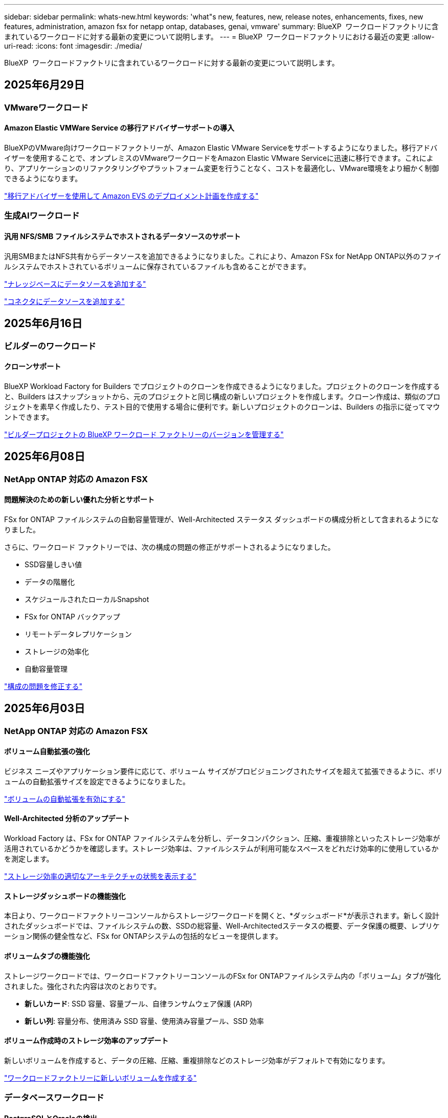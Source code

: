 ---
sidebar: sidebar 
permalink: whats-new.html 
keywords: 'what"s new, features, new, release notes, enhancements, fixes, new features, administration, amazon fsx for netapp ontap, databases, genai, vmware' 
summary: BlueXP  ワークロードファクトリに含まれているワークロードに対する最新の変更について説明します。 
---
= BlueXP  ワークロードファクトリにおける最近の変更
:allow-uri-read: 
:icons: font
:imagesdir: ./media/


[role="lead"]
BlueXP  ワークロードファクトリに含まれているワークロードに対する最新の変更について説明します。



== 2025年6月29日



=== VMwareワークロード



==== Amazon Elastic VMWare Service の移行アドバイザーサポートの導入

BlueXPのVMware向けワークロードファクトリーが、Amazon Elastic VMware Serviceをサポートするようになりました。移行アドバイザーを使用することで、オンプレミスのVMwareワークロードをAmazon Elastic VMware Serviceに迅速に移行できます。これにより、アプリケーションのリファクタリングやプラットフォーム変更を行うことなく、コストを最適化し、VMware環境をより細かく制御できるようになります。

https://docs.netapp.com/us-en/workload-vmware/launch-migration-advisor-evs-manual.html["移行アドバイザーを使用して Amazon EVS のデプロイメント計画を作成する"]



=== 生成AIワークロード



==== 汎用 NFS/SMB ファイルシステムでホストされるデータソースのサポート

汎用SMBまたはNFS共有からデータソースを追加できるようになりました。これにより、Amazon FSx for NetApp ONTAP以外のファイルシステムでホストされているボリュームに保存されているファイルも含めることができます。

https://docs.netapp.com/us-en/workload-genai/knowledge-base/create-knowledgebase.html#add-data-sources-to-the-knowledge-base["ナレッジベースにデータソースを追加する"]

https://docs.netapp.com/us-en/workload-genai/connector/define-connector.html#add-data-sources-to-the-connector["コネクタにデータソースを追加する"]



== 2025年6月16日



=== ビルダーのワークロード



==== クローンサポート

BlueXP Workload Factory for Builders でプロジェクトのクローンを作成できるようになりました。プロジェクトのクローンを作成すると、Builders はスナップショットから、元のプロジェクトと同じ構成の新しいプロジェクトを作成します。クローン作成は、類似のプロジェクトを素早く作成したり、テスト目的で使用する場合に便利です。新しいプロジェクトのクローンは、Builders の指示に従ってマウントできます。

https://docs.netapp.com/us-en/workload-builders/version-projects.html["ビルダープロジェクトの BlueXP ワークロード ファクトリーのバージョンを管理する"]



== 2025年6月08日



=== NetApp ONTAP 対応の Amazon FSX



==== 問題解決のための新しい優れた分析とサポート

FSx for ONTAP ファイルシステムの自動容量管理が、Well-Architected ステータス ダッシュボードの構成分析として含まれるようになりました。

さらに、ワークロード ファクトリーでは、次の構成の問題の修正がサポートされるようになりました。

* SSD容量しきい値
* データの階層化
* スケジュールされたローカルSnapshot
* FSx for ONTAP バックアップ
* リモートデータレプリケーション
* ストレージの効率化
* 自動容量管理


link:https://docs.netapp.com/us-en/workload-fsx-ontap/improve-configurations.html["構成の問題を修正する"]



== 2025年6月03日



=== NetApp ONTAP 対応の Amazon FSX



==== ボリューム自動拡張の強化

ビジネス ニーズやアプリケーション要件に応じて、ボリューム サイズがプロビジョニングされたサイズを超えて拡張できるように、ボリュームの自動拡張サイズを設定できるようになりました。

link:https://docs.netapp.com/us-en/workload-fsx-ontap/edit-volume-autogrow.html["ボリュームの自動拡張を有効にする"]



==== Well-Architected 分析のアップデート

Workload Factory は、FSx for ONTAP ファイルシステムを分析し、データコンパクション、圧縮、重複排除といったストレージ効率が活用されているかどうかを確認します。ストレージ効率は、ファイルシステムが利用可能なスペースをどれだけ効率的に使用しているかを測定します。

link:https://docs.netapp.com/us-en/workload-fsx-ontap/improve-configurations.html["ストレージ効率の適切なアーキテクチャの状態を表示する"]



==== ストレージダッシュボードの機能強化

本日より、ワークロードファクトリーコンソールからストレージワークロードを開くと、*ダッシュボード*が表示されます。新しく設計されたダッシュボードでは、ファイルシステムの数、SSDの総容量、Well-Architectedステータスの概要、データ保護の概要、レプリケーション関係の健全性など、FSx for ONTAPシステムの包括的なビューを提供します。



==== ボリュームタブの機能強化

ストレージワークロードでは、ワークロードファクトリーコンソールのFSx for ONTAPファイルシステム内の「ボリューム」タブが強化されました。強化された内容は次のとおりです。

* *新しいカード*: SSD 容量、容量プール、自律ランサムウェア保護 (ARP)
* *新しい列*: 容量分布、使用済み SSD 容量、使用済み容量プール、SSD 効率




==== ボリューム作成時のストレージ効率のアップデート

新しいボリュームを作成すると、データの圧縮、圧縮、重複排除などのストレージ効率がデフォルトで有効になります。

link:https://docs.netapp.com/us-en/workload-fsx-ontap/create-volume.html["ワークロードファクトリーに新しいボリュームを作成する"]



=== データベースワークロード



==== PostgreSQLとOracleの検出

ワークロードファクトリーコンソール内で、AWSアカウントでPostgreSQLサーバーデータベースとOracleデータベースデプロイメントを実行しているインスタンスを検出できるようになりました。検出されたインスタンスはデータベースインベントリに表示されます。



==== 「最適化」の用語を更新しました

以前は「最適化」と呼ばれていたワークロード ファクトリーでは、現在、「well-architected の問題」と「well-architected ステータス」を使用してデータベース構成の分析を説明し、「修正」を使用してベスト プラクティスの推奨事項を満たすようにデータベース構成を改善する機会の修復を説明します。

link:https://docs.netapp.com/us-en/workload-databases/optimize-overview.html["ワークロードファクトリーにおけるデータベース環境の構成分析"]



==== ホストインスタンスのオンボーディングの改善

ホストインスタンスの管理において、「未検出」「管理対象外」「管理対象」といった用語が使用されていたのに対し、ワークロードファクトリーではホストインスタンスのオンボーディングに「登録」という用語を使用するようになりました。新しい登録プロセスには、ホストインスタンスの認証と準備が含まれており、ワークロードファクトリーコンソール内でデータベース構成のリソースを作成、監視、分析、修正できるようになります。登録プロセスの準備手順は、ホストインスタンスが管理の準備ができているかどうかを示します。

link:https://docs.netapp.com/us-en/workload-databases/manage-instance.html["インスタンス管理"]



=== 生成AIワークロード



==== 運用の監視と追跡に使用可能なトラッカー

GenAIでTracker監視機能が利用可能になりました。Trackerを使用すると、保留中、進行中、完了済みの操作の進行状況とステータスを監視および追跡したり、操作タスクとサブタスクの詳細を確認したり、問題や失敗を診断したり、失敗した操作のパラメータを編集したり、失敗した操作を再試行したりできます。

link:https://docs.netapp.com/us-en/workload-genai/general/monitor-operations.html["BlueXP ワークロード ファクトリーの Tracker を使用してワークロード操作を監視する"]



==== 知識ベースの再ランク付けモデルを選択する

ナレッジベースで使用する特定のリランカーモデルを選択することで、再ランク付けされたクエリ結果の関連性を高めることができます。GenAIは、Cohere RerankモデルとAmazon Rerankモデルをサポートしています。

link:https://docs.netapp.com/us-en/workload-genai/knowledge-base/create-knowledgebase.html["生成AIナレッジベースの作成"]



== 2025年5月04日



=== NetApp ONTAP 対応の Amazon FSX



==== FSx for ONTAPファイルシステム向け自律型ランサムウェア対策

自律型ランサムウェア対策（ARP）でデータを保護：NAS（NFS / SMB）環境でワークロードを分析し、ランサムウェア攻撃の可能性がある異常なアクティビティを検出して警告する機能です。攻撃が疑われると、ARPは変更不可能な新しいスナップショットも作成し、そこからデータを復元できます。

link:https://docs.netapp.com/us-en/workload-fsx-ontap/ransomware-protection.html["自律型ランサムウェア対策でデータを保護"]



==== FlexGroupボリュームのリバランシングの強化

BlueXP  ワークロード工場出荷時に導入されたFlexGroupボリュームリバランシングウィザードには、FlexGroupボリューム内のデータをリバランシングするためのいくつかのレイアウトオプションが用意されています。リバランシングを実行すると、FlexGroupメンバーボリュームにデータが均等に再配分されます。

link:https://docs.netapp.com/us-en/workload-fsx-ontap/rebalance-volume.html["FlexGroupボリューム内の容量のリバランシング"]



==== FSx for ONTAPファイルシステムのベストプラクティスを実装

BlueXP  ワークロードファクトリには、ファイルシステム構成の適切な設計ステータスを確認できるダッシュボードが用意されています。この分析を活用して、FSx for ONTAPファイルシステムのベストプラクティスを実装できます。ファイルシステム構成の分析には、SSD容量のしきい値、スケジュールされたローカルスナップショット、FSx for ONTAPのスケジュールされたバックアップ、データ階層化、リモートデータレプリケーションなどの構成が含まれます。

* link:https://docs.netapp.com/us-en/workload-fsx-ontap/configuration-analysis.html["ファイルシステム構成の適切に設計された分析をご紹介します"]
* link:https://docs.netapp.com/us-en/workload-fsx-ontap/improve-configurations.html["ファイルシステムのベストプラクティスの実装"]




==== デュアルプロトコルボリュームのセキュリティ形式のオプション

ボリュームのセキュリティ形式としてNTFSまたはUNIXを選択して、ユーザや権限がボリュームにアクセスする方法を決定できます。

link:https://docs.netapp.com/us-en/workload-fsx-ontap/create-volume.html["ボリュームの作成"]



==== レプリケーションの機能拡張



===== FSx for ONTAPからオンプレミスへのリバースレプリケーションをサポート

FSx for ONTAPファイルシステムからオンプレミスのONTAPクラスタへのリバースレプリケーションを、ワークロードファクトリコンソールから利用できるようになりました。

link:https://docs.netapp.com/us-en/workload-fsx-ontap/reverse-replication.html["リバースレプリケーション"]



===== データ保護ボリュームのレプリケーション

データ保護ボリュームをレプリケートできるようになりました。

link:https://docs.netapp.com/us-en/workload-fsx-ontap/cascade-replication.html["データ保護ボリュームをレプリケートする"]



===== 複数ボリュームの選択

複数のボリュームを選択できるため、レプリケートするボリュームを正確に選択できます。

link:https://docs.netapp.com/us-en/workload-fsx-ontap/create-replication.html["レプリケーション関係を作成する"]



===== 長期保持ポリシーのラベル

レプリケーション関係に対して長期保持を有効にする場合は、ソースボリュームとターゲットボリュームのラベルが完全に一致している必要があります。BlueXP  ワークロードファクトリで、欠落しているソースボリュームラベルが自動的に作成されるようになりました。

link:https://docs.netapp.com/us-en/workload-fsx-ontap/create-replication.html["レプリケーション関係を作成する"]



==== FSx for ONTAPのファイル名がボリューム作成時に表示される

FSx for ONTAPファイルシステムのボリューム作成時の可視性が向上しました。ボリュームを作成するとFSx for ONTAPファイルシステムが表示されるため、ボリュームが作成されている場所を正確に把握できます。



==== ストレージワークロード全体でAWSアカウントを認識

ストレージワークロード全体のアカウントの可視性が向上しました。AWSアカウントは、*[ボリューム]*、*[Storage VM]*、*[レプリケーション]*の各タブに移動すると表示されます。



==== リンクアソシエーションの機能拡張

* FSx for ONTAPファイルシステムからのリンクは、[インベントリ]タブで簡単に関連付けることができます。
* BlueXP  ワークロードファクトリでは、リンクの関連付けに代替ONTAPユーザクレデンシャルの使用がサポートされるようになりました。




==== AWS Secrets Managerのリンク認証のサポート

AWS Secrets Managerのシークレットを使用してリンクを認証できるようになり、BlueXP  ワークロードファクトリに保存されているクレデンシャルを使用する必要がなくなりました。



==== トラッカー応答サポート

TrackerでAPI応答が返されるようになり、タスクに関連するREST API出力を確認できるようになりました。

link:https://docs.netapp.com/us-en/workload-fsx-ontap/monitor-operations.html["Trackerを使用した操作の監視"]



==== バックアップからボリュームをリストアする際の容量の検証

バックアップからボリュームをリストアする場合、BlueXP  ワークロードの工場出荷時にリストアに十分な容量があるかどうかが確認され、十分でない場合はSSDストレージ階層の容量が自動的に追加されます。

link:https://docs.netapp.com/us-en/workload-fsx-ontap/restore-from-backup.html["バックアップからボリュームをリストアする"]



==== 代替ONTAPユーザクレデンシャルのサポート

Workload Factoryでは、ファイルシステムを作成するためのONTAPクレデンシャルの代替セットがサポートされるようになりました。fsxadminユーザだけを使用する代わりに、別のONTAPクレデンシャルのセットを選択するか、fsxadminユーザとvsaadminユーザのパスワードを指定しないように選択できます。



==== 権限に関する用語を更新

ワークロード ファクトリのユーザー インターフェースとドキュメントでは、読み取り権限を示すために「読み取り専用」を使用し、自動化権限を示すために「読み取り/書き込み」を使用するようになりました。



=== データベースワークロード



==== ダッシュボードの機能拡張

* BlueXP  ワークロードファクトリコンソールのタブ間を移動すると、アカウント間ビューとリージョン間ビューを使用できます。新しいビューは、リソースの管理、監視、最適化を改善します。
* ダッシュボードの* Potential Savings *タイルから、Amazon Elastic Block StoreまたはAmazon FSx for WindowsファイルサーバからFSx for ONTAPに切り替えることで、削減可能なコストをすばやく確認できます。




==== データベース構成で使用可能なアドホックスキャン

BlueXP  Workload Factory for Databasesは、管理対象のMicrosoft SQL ServerインスタンスをFSx for ONTAPストレージで自動的にスキャンし、潜在的な構成の問題がないかどうかを確認します。毎日のスキャンに加えて、いつでもスキャンできます。



==== オンプレミス評価記録の削除

オンプレミスのMicrosoft SQL Serverホストの削減効果を確認したら、オンプレミスのホストレコードをBlueXP  ワークロードファクトリから削除することもできます。



==== 最適化の機能拡張



===== クローンのクリーンアップ

クローンクリーンアップの評価と修正では、コストのかかる古いクローンを特定して管理します。60日を経過したクローンは、BlueXP  ワークロードファクトリコンソールで更新または削除できます。



===== 構成分析の延期と却下

一部の設定はデータベース環境に適用されない場合があります。特定の構成分析を30日延期するか、分析を却下するかを選択できるようになりました。



==== オンプレミス評価記録の削除

オンプレミスのMicrosoft SQL Serverホストの削減効果を確認したら、オンプレミスのホストレコードをBlueXP  ワークロードファクトリから削除することもできます。



==== 権限に関する用語を更新

ワークロード ファクトリのユーザー インターフェースとドキュメントでは、読み取り権限を示すために「読み取り専用」を使用し、自動化権限を示すために「読み取り/書き込み」を使用するようになりました。



=== VMwareワークロード



==== Amazon EC2 Migration Advisorの機能強化

このリリースのVMware向けBlueXP  ワークロードファクトリでは、Amazon EC2 Migration Advisorのエクスペリエンスが次のように改善されています。

* NetAppデータインフラのインサイトをデータソースとして*：ワークロードファクトリは、EC2移行アドバイザのデータコレクタを使用すると、NetAppデータインフラのインサイトに直接接続して、VMwareの導入情報を収集できるようになりました。

https://docs.netapp.com/us-en/workload-vmware/launch-onboarding-advisor-native.html["移行アドバイザを使用してAmazon EC2の導入計画を作成"]



==== 権限に関する用語を更新

ワークロード ファクトリのユーザー インターフェースとドキュメントでは、読み取り権限を示すために「読み取り専用」を使用し、自動化権限を示すために「読み取り/書き込み」を使用するようになりました。



=== 生成AIワークロード



==== Amazon Q Business 向け NetApp コネクタのサポート

GenAI のこのリリースでは、NetApp Connector for Amazon Q Business のサポートが導入され、Amazon Q Business 用のコネクタを作成できるようになりました。Amazon Bedrock用の 生成AIナレッジベースを構築するよりも、初期設定が少なくて済み、Amazon Q Business AIアシスタントをすばやく簡単に活用できます。

link:https://docs.netapp.com/us-en/workload-genai/connector/define-connector.html["Amazon Q Business 用の NetApp コネクタを作成する"]



==== 強化されたチャットモデルサポート

生成AIでは、ナレッジベース用に次の追加チャットモデルがサポートされるようになりました。

* link:https://docs.mistral.ai/getting-started/models/models_overview/["Mistral AIモデル"^]
* link:https://docs.aws.amazon.com/bedrock/latest/userguide/titan-text-models.html["Amazon Titanテキストモデル"^]
* link:https://www.llama.com/docs/model-cards-and-prompt-formats/["Meta Llamaモデル"^]
* link:https://docs.ai21.com/["Jamba 1.5モデル"^]
* link:https://docs.cohere.com/docs/the-cohere-platform["Cohereコマンドモデル"^]
* link:https://aws.amazon.com/bedrock/deepseek/["ディープシークモデル"^]


生成AIは、Amazon Bedrockがサポートする各プロバイダのモデルをサポートしています。link:https://docs.aws.amazon.com/bedrock/latest/userguide/models-supported.html["Amazon Bedrockでサポートされる基盤モデル"^]

link:https://docs.netapp.com/us-en/workload-genai/knowledge-base/create-knowledgebase.html["生成AIナレッジベースの作成"]



==== 権限に関する用語を更新

ワークロード ファクトリのユーザー インターフェースとドキュメントでは、読み取り権限を示すために「読み取り専用」を使用し、自動化権限を示すために「読み取り/書き込み」を使用するようになりました。



=== セットアップと管理



==== CloudShellオートコンプリートのサポート

BlueXP  ワークロードファクトリCloudShellを使用している場合は、コマンドの入力を開始してTabキーを押すと、使用可能なオプションが表示されます。複数の候補が存在する場合は、CLIに候補のリストが表示されます。この機能は、エラーを最小限に抑え、コマンド実行を高速化することで、生産性を向上させます。



==== 権限に関する用語を更新

ワークロード ファクトリのユーザー インターフェースとドキュメントでは、読み取り権限を示すために「読み取り専用」を使用し、自動化権限を示すために「読み取り/書き込み」を使用するようになりました。



=== ビルダーのワークロード



==== 権限に関する用語を更新

ワークロード ファクトリのユーザー インターフェースとドキュメントでは、読み取り権限を示すために「読み取り専用」を使用し、自動化権限を示すために「読み取り/書き込み」を使用するようになりました。



== 2025年4月04日



=== データベースワークロード



==== 最適化の機能拡張

データベース環境を最適化する際に、新しい最適化評価、修正、複数のリソースの表示を利用できます。



===== 耐障害性の評価

強化された機能には、データベース環境に対してデータの冗長性とディザスタリカバリ機能が設定されているかどうかをチェックするための新しい耐障害性評価が含まれています。

* FSx for ONTAPバックアップ：SQL Serverインスタンスのボリュームを提供するFSx for ONTAPファイルシステムが、定期的なFSx for ONTAPバックアップで設定されているかどうかを分析します。
* リージョン間レプリケーション：Microsoft SQL Serverインスタンスを提供するFSx for ONTAPファイルシステムでリージョン間レプリケーションが設定されているかどうかを評価します。




===== コンピューティングの修正

受信側スケーリング（RSS）修正は、ネットワーク処理を複数のプロセッサに分散し、効率的な負荷分散を確保するようにRSSを構成します。



===== ローカルSnapshotの修正

ローカルSnapshotの修正では、データ損失が発生した場合にデータベース環境の耐障害性を維持するために、Microsoft SQL ServerインスタンスのボリュームのSnapshotポリシーを設定します。

link:https://docs.netapp.com/us-en/workload-databases/optimize-configurations.html["構成を最適化"]



===== 複数リソース選択のサポート

データベース設定を最適化する際に、すべてのリソースではなく特定のリソースを選択できるようになりました。

link:https://docs.netapp.com/us-en/workload-databases/optimize-configurations.html["構成を最適化"]



==== インベントリビューの改善

ワークロードファクトリコンソールの[Inventory]タブは合理化され、Amazon FSx for NetApp ONTAPで実行されるSQLサーバのみが含まれるようになりました。SQLサーバーはオンプレミスで、Amazon Elastic Block StoreとAmazon FSx for Windows File Serverで稼働しています。



==== PostgreSQLサーバー展開で利用可能なクイック作成

この迅速な導入オプションを使用すると、HA構成とベストプラクティスが組み込まれたPostgreSQLサーバを作成できます。

link:https://docs.netapp.com/us-en/workload-databases/create-postgresql-server.html["BlueXP  ワークロードファクトリでPostgreSQLサーバを作成する"]



== 2025年3月30日



=== VMwareワークロード



==== Amazon EC2 Migration Advisorの機能強化

このリリースのVMware向けBlueXP  ワークロードファクトリでは、Amazon EC2 Migration Advisorのエクスペリエンスが次のように改善されています。

* *ボリューム割り当てガイダンスの強化*：EC2 Migration Advisorの「Classify」および「Package」ステップのボリューム割り当て情報には、読みやすさと操作性が向上しています。各ボリュームについて、より有益な情報が表示されるため、ボリュームの特定や割り当て方法の決定に役立ちます。
* *データコレクタスクリプトの効率化*: EC2移行アドバイザのデータコレクタスクリプトは、小規模なVM環境でデータを収集する際のCPU使用率を最適化します。


https://docs.netapp.com/us-en/workload-vmware/launch-onboarding-advisor-native.html["移行アドバイザを使用してAmazon EC2の導入計画を作成"]



=== セットアップと管理



==== ONTAP CLIコマンドについて、AIによって生成されたエラー応答がCloudShellで報告される

CloudShellを使用している場合、ONTAP CLIコマンドを発行してエラーが発生するたびに、失敗の説明、失敗の原因、詳細な解決策を含むAI生成のエラー応答を取得できます。

link:https://docs.netapp.com/us-en/workload-setup-admin/use-cloudshell.html["CloudShellを使用"]



==== IAM：SimulatePermissionPolicy権限の更新

AWSアカウントのクレデンシャルを追加したり、生成AIワークロードなどの新しいワークロード機能を追加したりするときに、ワークロードファクトリコンソールから権限を管理できるようになりまし `iam:SimulatePrincipalPolicy`た。

link:https://docs.netapp.com/us-en/workload-setup-admin/permissions-reference.html#change-log["アクセス権参照変更ログ"]



== 2025年2月02日



=== セットアップと管理



==== BlueXP  Workload FactoryコンソールでCloudShellを使用可能

CloudShellは、BlueXP  ワークロードファクトリコンソールのどこからでも使用できます。CloudShellを使用すると、BlueXP  アカウントで提供したAWSとONTAPのクレデンシャルを使用して、シェルに似た環境でAWS CLIコマンドまたはONTAP CLIコマンドを実行できます。

link:https://docs.netapp.com/us-en/workload-setup-admin/use-cloudshell.html["CloudShellを使用"]



==== データベースの権限の更新

データベースの_read_modeで次の権限を使用できるようになりました `iam:SimulatePrincipalPolicy`。

link:https://docs.netapp.com/us-en/workload-setup-admin/permissions-reference.html#change-log["アクセス権参照変更ログ"]



== 2024年12月01日



=== ビルダーのワークロード



==== ビルダーワークロードの初回リリース

BlueXP  Workload Factory for Buildersは、ソフトウェアバージョンの消費とアクセスを簡素化し、カスタムツールやスクリプトの必要性を排除します。ソフトウェアバージョンをPerforce Helix Coreと統合されたインスタントクローンとして使用し、開発プロセスに便利なワークスペースとして使用できるため、時間とリソースを節約できます。

初期リリースには、プロジェクトとワークスペースを管理し、Codeboxを使用してアクションを自動化する機能が含まれています。また、BuildersとPerforce Helix Coreを統合することで、プロジェクトごとに異なるバージョンを管理し、すばやく切り替えることができます。
